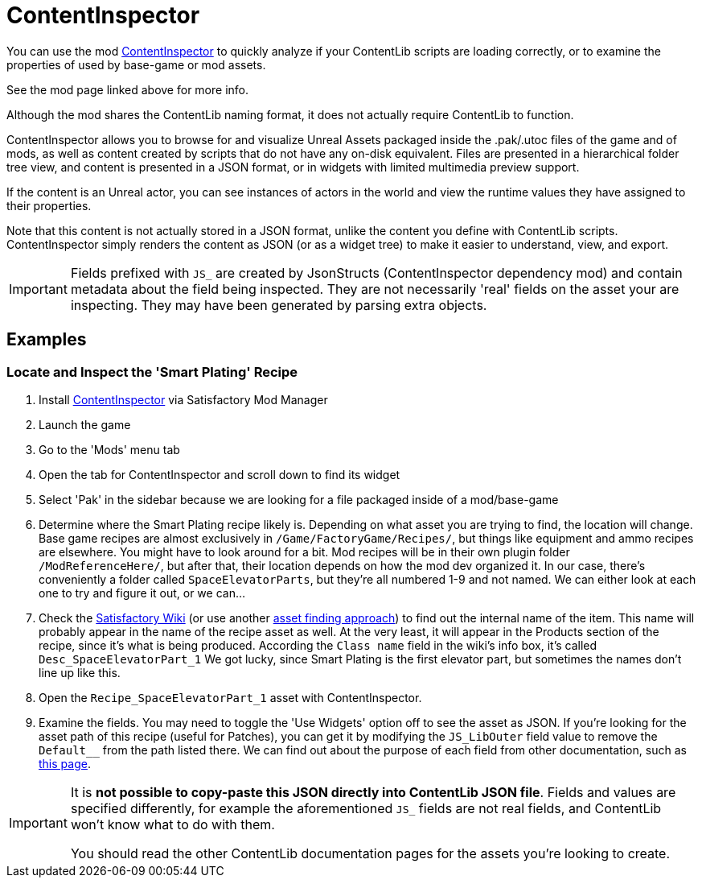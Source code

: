 = ContentInspector

You can use the mod https://ficsit.app/mod/ContentInspector[ContentInspector]
to quickly analyze if your ContentLib scripts are loading correctly,
or to examine the properties of used by base-game or mod assets.

See the mod page linked above for more info.

Although the mod shares the ContentLib naming format,
it does not actually require ContentLib to function.

ContentInspector allows you to browse for and visualize
Unreal Assets packaged inside the .pak/.utoc files of the game and of mods,
as well as content created by scripts that do not have any on-disk equivalent.
Files are presented in a hierarchical folder tree view,
and content is presented in a JSON format,
or in widgets with limited multimedia preview support.

If the content is an Unreal actor, you can see instances of actors in the world
and view the runtime values they have assigned to their properties.

Note that this content is not actually stored in a JSON format,
unlike the content you define with ContentLib scripts.
ContentInspector simply renders the content as JSON (or as a widget tree)
to make it easier to understand, view, and export.

[IMPORTANT]
====
Fields prefixed with `JS_` are created by JsonStructs
(ContentInspector dependency mod) and contain metadata about the field being inspected.
They are not necessarily 'real' fields on the asset your are inspecting.
They may have been generated by parsing extra objects.
====

== Examples

=== Locate and Inspect the 'Smart Plating' Recipe

1. Install https://ficsit.app/mod/ContentInspector[ContentInspector] via Satisfactory Mod Manager
2. Launch the game
3. Go to the 'Mods' menu tab
4. Open the tab for ContentInspector and scroll down to find its widget
5. Select 'Pak' in the sidebar because we are looking for a file packaged inside of a mod/base-game
6. Determine where the Smart Plating recipe likely is.
Depending on what asset you are trying to find, the location will change.
Base game recipes are almost exclusively in `/Game/FactoryGame/Recipes/`,
but things like equipment and ammo recipes are elsewhere.
You might have to look around for a bit.
Mod recipes will be in their own plugin folder `/ModReferenceHere/`,
but after that, their location depends on how the mod dev organized it.
In our case, there's conveniently a folder called `SpaceElevatorParts`,
but they're all numbered 1-9 and not named.
We can either look at each one to try and figure it out, or we can...
7. Check the https://satisfactory.wiki.gg/wiki/Smart_Plating[Satisfactory Wiki]
(or use another xref:Tutorials/FindAssetPath.adoc[asset finding approach])
to find out the internal name of the item.
This name will probably appear in the name of the recipe asset as well.
At the very least, it will appear in the Products section of the recipe,
since it's what is being produced.
According the `Class name` field in the wiki's info box,
it's called `Desc_SpaceElevatorPart_1`
We got lucky, since Smart Plating is the first elevator part,
but sometimes the names don't line up like this.
8. Open the `Recipe_SpaceElevatorPart_1` asset with ContentInspector.
9. Examine the fields.
You may need to toggle the 'Use Widgets' option off to see the asset as JSON.
If you're looking for the asset path of this recipe (useful for Patches),
you can get it by modifying the `JS_LibOuter` field value to remove the `Default__` from the path listed there.
We can find out about the purpose of each field from other documentation,
such as https://docs.ficsit.app/satisfactory-modding/latest/Development/BeginnersGuide/SimpleMod/recipe.html[this page].

[IMPORTANT]
====
It is *not possible to copy-paste this JSON directly into ContentLib JSON file*.
Fields and values are specified differently, for example
the aforementioned `JS_` fields are not real fields,
and ContentLib won't know what to do with them.

You should read the other ContentLib documentation pages for the assets you're looking to create.
====
